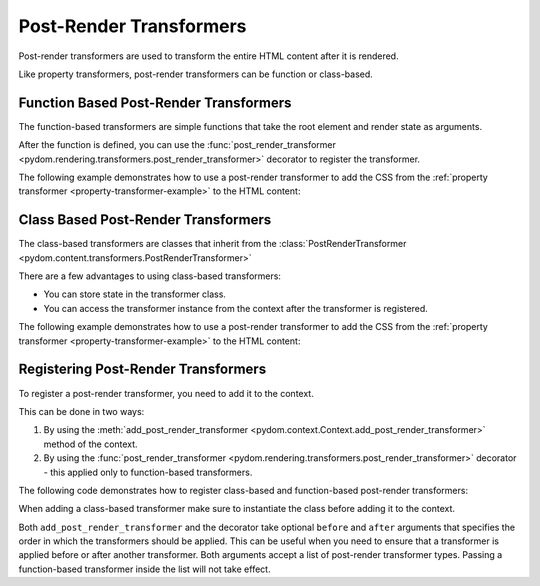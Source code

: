 .. _post-render-transformers:

########################
Post-Render Transformers
########################

Post-render transformers are used to transform the entire HTML content after it is rendered.

Like property transformers, post-render transformers can be function or class-based.

Function Based Post-Render Transformers
#######################################

The function-based transformers are simple functions that take the root element and render state as arguments.

After the function is defined, you can use the :func:`post_render_transformer <pydom.rendering.transformers.post_render_transformer>` decorator to register the transformer.

The following example demonstrates how to use a post-render transformer to add the CSS from the :ref:`property transformer <property-transformer-example>` to the HTML content:

.. code-block:: python
    :caption: Using a post-render transformer to add the CSS from the property transformer to the HTML content

    from pydom.rendering.transformers import post_render_transformer

    from pydom.rendering.render_state import RenderState
    from pydom.rendering.tree.nodes import ElementNode


    @post_render_transformer()
    def add_css_to_html(root: ElementNode, render_state: RenderState):
        if "my_transformer.css_string" not in render_state.custom_data:
            return

        root.get_by_tag("head").append(
            ElementNode(
                tag_name="style",
                children=[render_state.custom_data["my_transformer.css_string"]]
            )
        )

Class Based Post-Render Transformers
####################################

The class-based transformers are classes that inherit from the :class:`PostRenderTransformer <pydom.content.transformers.PostRenderTransformer>`

There are a few advantages to using class-based transformers:

- You can store state in the transformer class.
- You can access the transformer instance from the context after the transformer is registered.

The following example demonstrates how to use a post-render transformer to add the CSS from the :ref:`property transformer <property-transformer-example>`
to the HTML content:

.. code-block:: python
    :caption: Class-based post-render transformer to add the CSS from the property transformer to the HTML content

    from pydom.rendering.transformers import PostRenderTransformer

    from pydom.rendering.render_state import RenderState
    from pydom.rendering.tree.nodes import ElementNode


    class AddCssToHtml(PostRenderTransformer):
        def transform(self, root: ElementNode, render_state: RenderState):
            if "my_transformer.css_string" not in render_state.custom_data:
                return

            root.get_by_tag("head").append(
                ElementNode(
                    tag_name="style",
                    children=[render_state.custom_data["my_transformer.css_string"]]
                )
            )


Registering Post-Render Transformers
####################################

To register a post-render transformer, you need to add it to the context.

This can be done in two ways:

1. By using the :meth:`add_post_render_transformer <pydom.context.Context.add_post_render_transformer>` method of the context.
2. By using the :func:`post_render_transformer <pydom.rendering.transformers.post_render_transformer>` decorator - this applied only to function-based transformers.

The following code demonstrates how to register class-based and function-based post-render transformers:

.. code-block:: python
    :caption: Registering the post-render transformer

    from pydom import get_context

    get_context().add_post_render_transformer(add_css_to_html)
    get_context().add_post_render_transformer(AddCssToHtml())

When adding a class-based transformer make sure to instantiate the class before adding it to the context.

Both ``add_post_render_transformer`` and the decorator take optional ``before`` and ``after`` arguments that specifies
the order in which the transformers should be applied.
This can be useful when you need to ensure that a transformer is applied before or after another transformer.
Both arguments accept a list of post-render transformer types. Passing a function-based transformer inside the list will not take effect.
